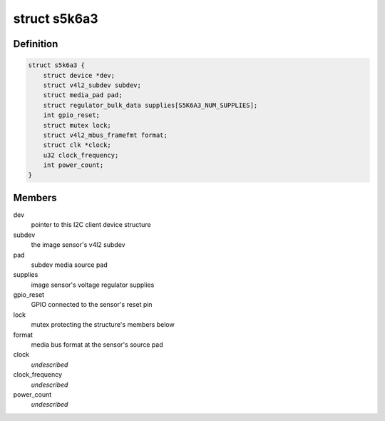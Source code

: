 .. -*- coding: utf-8; mode: rst -*-
.. src-file: drivers/media/i2c/s5k6a3.c

.. _`s5k6a3`:

struct s5k6a3
=============

.. c:type:: struct s5k6a3

    fimc-is sensor data structure

.. _`s5k6a3.definition`:

Definition
----------

.. code-block:: c

    struct s5k6a3 {
        struct device *dev;
        struct v4l2_subdev subdev;
        struct media_pad pad;
        struct regulator_bulk_data supplies[S5K6A3_NUM_SUPPLIES];
        int gpio_reset;
        struct mutex lock;
        struct v4l2_mbus_framefmt format;
        struct clk *clock;
        u32 clock_frequency;
        int power_count;
    }

.. _`s5k6a3.members`:

Members
-------

dev
    pointer to this I2C client device structure

subdev
    the image sensor's v4l2 subdev

pad
    subdev media source pad

supplies
    image sensor's voltage regulator supplies

gpio_reset
    GPIO connected to the sensor's reset pin

lock
    mutex protecting the structure's members below

format
    media bus format at the sensor's source pad

clock
    *undescribed*

clock_frequency
    *undescribed*

power_count
    *undescribed*

.. This file was automatic generated / don't edit.

